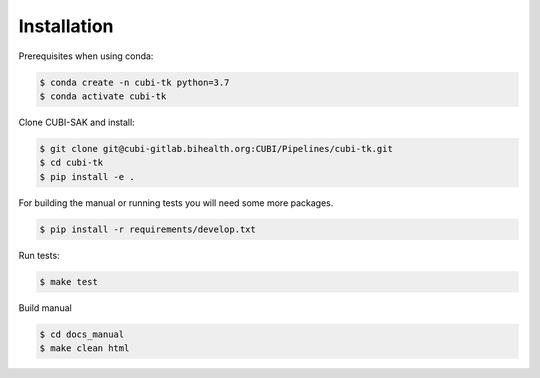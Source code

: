 .. _installation:

============
Installation
============

Prerequisites when using conda:

.. code-block:: bash

  $ conda create -n cubi-tk python=3.7
  $ conda activate cubi-tk

Clone CUBI-SAK and install:

.. code-block:: bash

  $ git clone git@cubi-gitlab.bihealth.org:CUBI/Pipelines/cubi-tk.git
  $ cd cubi-tk
  $ pip install -e .

For building the manual or running tests you will need some more packages.

.. code-block:: bash

  $ pip install -r requirements/develop.txt

Run tests:

.. code-block:: bash

  $ make test

Build manual

.. code-block:: bash

  $ cd docs_manual
  $ make clean html
